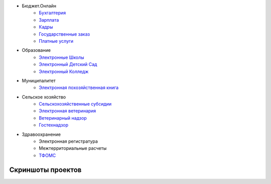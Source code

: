 .. title: Где используется
.. slug: where-usages
.. date: 2014/03/17 15:18:06
.. tags: 
.. link: 
.. description: 
.. type: text


* Бюджет.Онлайн
     * `Бухгалтерия <http://bars-open.ru/solution/byudzhet-onlayn/oblachnaya-bukhgalteriya-/>`_
     * `Зарплата <http://bars-open.ru/solution/byudzhet-onlayn/zarplata/>`_
     * `Кадры <http://bars-open.ru/solution/byudzhet-onlayn/kadry/>`_
     * `Государственные заказ <http://bars-open.ru/solution/byudzhet-onlayn/gosudarstvennyy-zakaz/>`_
     * `Платные услуги <http://bars-open.ru/solution/byudzhet-onlayn/platnye-uslugi/>`_

* Образование
     * `Электронные Школы <http://bars-open.ru/solution/obrazovanie/elektronnaya-shkola/>`_
     * `Электронный Детский Сад <http://bars-open.ru/solution/obrazovanie/elektronnyy-detskiy-sad/>`_
     * `Электронный Колледж <http://bars-open.ru/solution/obrazovanie/elektronnyy-kolledzh/>`_

* Муниципалитет
     * `Электронная похозяйственная книга <http://bars-open.ru/solution/munitsipaletet/elektronnaya-pokhozyaystvennaya-kniga/>`_

* Сельское хозяйство
     * `Сельскохозяйственные субсидии <http://bars-open.ru/solution/selskoe-khozyaystvo/selskokhozyaystvennye-subsidii/>`_
     * `Электронная ветеринария <http://bars-open.ru/solution/selskoe-khozyaystvo/elektronnaya-veterinariya/>`_
     * `Ветеринарный надзор <http://bars-open.ru/solution/selskoe-khozyaystvo/veterinarnyy-nadzor/>`_
     * `Гостехнадзор <http://bars-open.ru/solution/selskoe-khozyaystvo/gostekhnadzor/>`_

* Здравоохранение
     * Электронная регистратура
     * Межтерриториальные расчеты
     * `ТФОМС <http://bars-open.ru/solution/zdravookhranenie/elektronnyy-tfoms/>`_

Скриншоты проектов
==================

.. slides::

   /galleries/projects/epk1.png
   /galleries/projects/epk2.png
   /galleries/projects/er0.png
   /galleries/projects/er1.png
   /galleries/projects/mtr.png
   /galleries/projects/processing.png